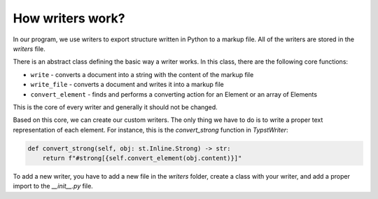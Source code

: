 
How writers work?
=================

In our program, we use writers to export structure written in Python to a markup file. All of the writers are stored in the `writers` file.

There is an abstract class defining the basic way a writer works. In this class, there are the following core functions:

- ``write`` - converts a document into a string with the content of the markup file
- ``write_file`` - converts a document and writes it into a markup file
- ``convert_element`` - finds and performs a converting action for an Element or an array of Elements

This is the core of every writer and generally it should not be changed.

Based on this core, we can create our custom writers. The only thing we have to do is to write a proper text representation of each element. For instance, this is the `convert_strong` function in `TypstWriter`:

.. code-block:: python

    def convert_strong(self, obj: st.Inline.Strong) -> str:
        return f"#strong[{self.convert_element(obj.content)}]"

To add a new writer, you have to add a new file in the `writers` folder, create a class with your writer, and add a proper import to the `__init__.py` file.
